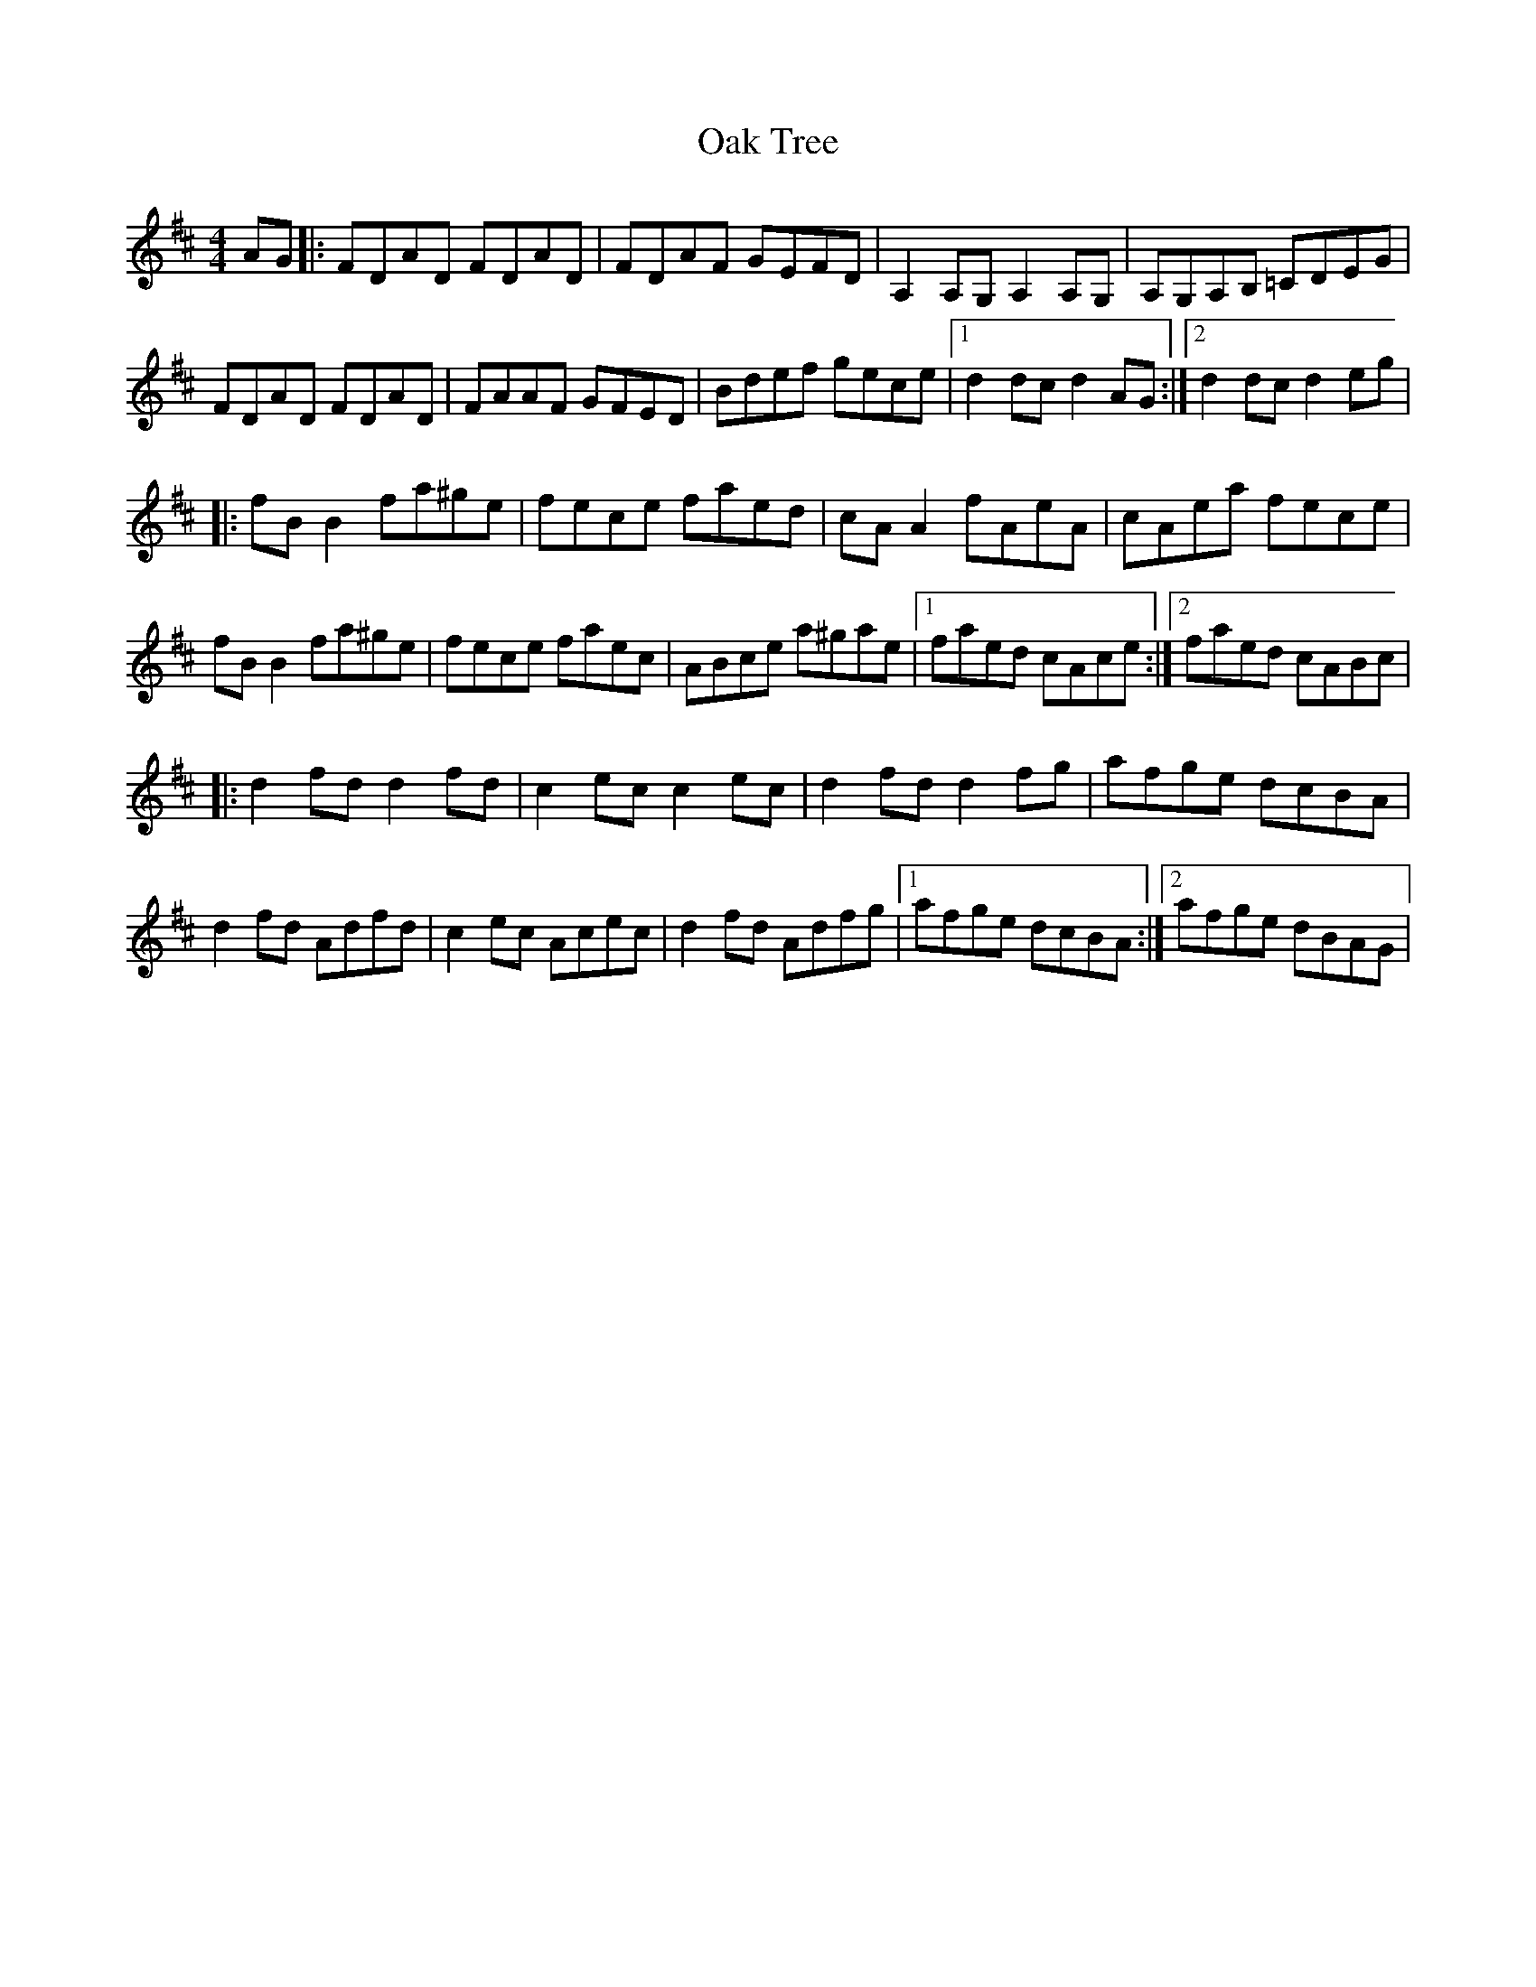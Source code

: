 X: 42
T:Oak Tree
R:Reel
Z:Added by Alf 
M:4/4
L:1/8
K:D
AG|:FDAD FDAD|FDAF GEFD|A,2A,G, A,2A,G,|A,G,A,B, =CDEG|
FDAD FDAD|FAAF GFED|Bdef gece|[1 d2dc d2AG:|[2 d2dc d2eg|
|:fBB2 fa^ge|fece faed|cAA2 fAeA|cAea fece|
fBB2 fa^ge|fece faec|ABce a^gae|[1 faed cAce:|[2 faed cABc|
|:d2fd d2fd|c2ec c2ec|d2fd d2fg|afge dcBA|
d2fd Adfd|c2ec Acec|d2fd Adfg|[1 afge dcBA:|[2 afge dBAG|
